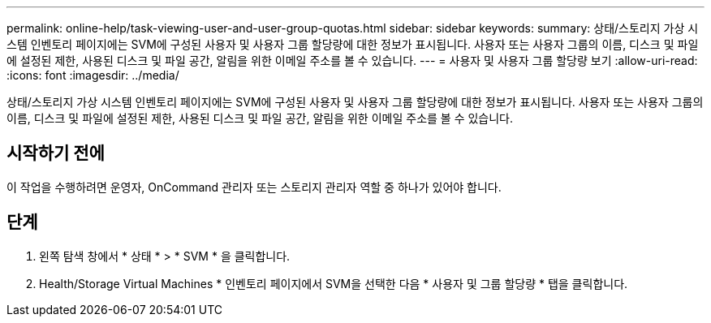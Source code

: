 ---
permalink: online-help/task-viewing-user-and-user-group-quotas.html 
sidebar: sidebar 
keywords:  
summary: 상태/스토리지 가상 시스템 인벤토리 페이지에는 SVM에 구성된 사용자 및 사용자 그룹 할당량에 대한 정보가 표시됩니다. 사용자 또는 사용자 그룹의 이름, 디스크 및 파일에 설정된 제한, 사용된 디스크 및 파일 공간, 알림을 위한 이메일 주소를 볼 수 있습니다. 
---
= 사용자 및 사용자 그룹 할당량 보기
:allow-uri-read: 
:icons: font
:imagesdir: ../media/


[role="lead"]
상태/스토리지 가상 시스템 인벤토리 페이지에는 SVM에 구성된 사용자 및 사용자 그룹 할당량에 대한 정보가 표시됩니다. 사용자 또는 사용자 그룹의 이름, 디스크 및 파일에 설정된 제한, 사용된 디스크 및 파일 공간, 알림을 위한 이메일 주소를 볼 수 있습니다.



== 시작하기 전에

이 작업을 수행하려면 운영자, OnCommand 관리자 또는 스토리지 관리자 역할 중 하나가 있어야 합니다.



== 단계

. 왼쪽 탐색 창에서 * 상태 * > * SVM * 을 클릭합니다.
. Health/Storage Virtual Machines * 인벤토리 페이지에서 SVM을 선택한 다음 * 사용자 및 그룹 할당량 * 탭을 클릭합니다.

